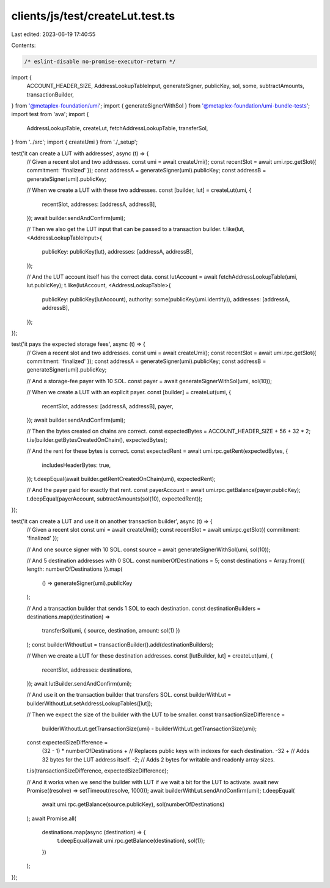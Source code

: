clients/js/test/createLut.test.ts
=================================

Last edited: 2023-06-19 17:40:55

Contents:

.. code-block:: ts

    /* eslint-disable no-promise-executor-return */
import {
  ACCOUNT_HEADER_SIZE,
  AddressLookupTableInput,
  generateSigner,
  publicKey,
  sol,
  some,
  subtractAmounts,
  transactionBuilder,
} from '@metaplex-foundation/umi';
import { generateSignerWithSol } from '@metaplex-foundation/umi-bundle-tests';
import test from 'ava';
import {
  AddressLookupTable,
  createLut,
  fetchAddressLookupTable,
  transferSol,
} from '../src';
import { createUmi } from './_setup';

test('it can create a LUT with addresses', async (t) => {
  // Given a recent slot and two addresses.
  const umi = await createUmi();
  const recentSlot = await umi.rpc.getSlot({ commitment: 'finalized' });
  const addressA = generateSigner(umi).publicKey;
  const addressB = generateSigner(umi).publicKey;

  // When we create a LUT with these two addresses.
  const [builder, lut] = createLut(umi, {
    recentSlot,
    addresses: [addressA, addressB],
  });
  await builder.sendAndConfirm(umi);

  // Then we also get the LUT input that can be passed to a transaction builder.
  t.like(lut, <AddressLookupTableInput>{
    publicKey: publicKey(lut),
    addresses: [addressA, addressB],
  });

  // And the LUT account itself has the correct data.
  const lutAccount = await fetchAddressLookupTable(umi, lut.publicKey);
  t.like(lutAccount, <AddressLookupTable>{
    publicKey: publicKey(lutAccount),
    authority: some(publicKey(umi.identity)),
    addresses: [addressA, addressB],
  });
});

test('it pays the expected storage fees', async (t) => {
  // Given a recent slot and two addresses.
  const umi = await createUmi();
  const recentSlot = await umi.rpc.getSlot({ commitment: 'finalized' });
  const addressA = generateSigner(umi).publicKey;
  const addressB = generateSigner(umi).publicKey;

  // And a storage-fee payer with 10 SOL.
  const payer = await generateSignerWithSol(umi, sol(10));

  // When we create a LUT with an explicit payer.
  const [builder] = createLut(umi, {
    recentSlot,
    addresses: [addressA, addressB],
    payer,
  });
  await builder.sendAndConfirm(umi);

  // Then the bytes created on chains are correct.
  const expectedBytes = ACCOUNT_HEADER_SIZE + 56 + 32 * 2;
  t.is(builder.getBytesCreatedOnChain(), expectedBytes);

  // And the rent for these bytes is correct.
  const expectedRent = await umi.rpc.getRent(expectedBytes, {
    includesHeaderBytes: true,
  });
  t.deepEqual(await builder.getRentCreatedOnChain(umi), expectedRent);

  // And the payer paid for exactly that rent.
  const payerAccount = await umi.rpc.getBalance(payer.publicKey);
  t.deepEqual(payerAccount, subtractAmounts(sol(10), expectedRent));
});

test('it can create a LUT and use it on another transaction builder', async (t) => {
  // Given a recent slot
  const umi = await createUmi();
  const recentSlot = await umi.rpc.getSlot({ commitment: 'finalized' });

  // And one source signer with 10 SOL.
  const source = await generateSignerWithSol(umi, sol(10));

  // And 5 destination addresses with 0 SOL.
  const numberOfDestinations = 5;
  const destinations = Array.from({ length: numberOfDestinations }).map(
    () => generateSigner(umi).publicKey
  );

  // And a transaction builder that sends 1 SOL to each destination.
  const destinationBuilders = destinations.map((destination) =>
    transferSol(umi, { source, destination, amount: sol(1) })
  );
  const builderWithoutLut = transactionBuilder().add(destinationBuilders);

  // When we create a LUT for these destination addresses.
  const [lutBuilder, lut] = createLut(umi, {
    recentSlot,
    addresses: destinations,
  });
  await lutBuilder.sendAndConfirm(umi);

  // And use it on the transaction builder that transfers SOL.
  const builderWithLut = builderWithoutLut.setAddressLookupTables([lut]);

  // Then we expect the size of the builder with the LUT to be smaller.
  const transactionSizeDifference =
    builderWithoutLut.getTransactionSize(umi) -
    builderWithLut.getTransactionSize(umi);
  const expectedSizeDifference =
    (32 - 1) * numberOfDestinations + // Replaces public keys with indexes for each destination.
    -32 + // Adds 32 bytes for the LUT address itself.
    -2; // Adds 2 bytes for writable and readonly array sizes.
  t.is(transactionSizeDifference, expectedSizeDifference);

  // And it works when we send the builder with LUT if we wait a bit for the LUT to activate.
  await new Promise((resolve) => setTimeout(resolve, 1000));
  await builderWithLut.sendAndConfirm(umi);
  t.deepEqual(
    await umi.rpc.getBalance(source.publicKey),
    sol(numberOfDestinations)
  );
  await Promise.all(
    destinations.map(async (destination) => {
      t.deepEqual(await umi.rpc.getBalance(destination), sol(1));
    })
  );
});


